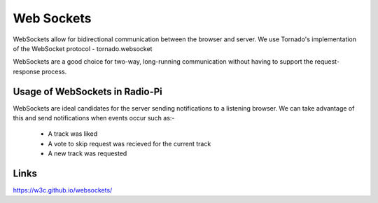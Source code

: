 ****************************
Web Sockets
****************************

WebSockets allow for bidirectional communication between the browser and server.
We use Tornado's implementation of the WebSocket protocol - tornado.websocket 

WebSockets are a good choice for two-way, long-running communication without having to support the request-response process.

Usage of WebSockets in Radio-Pi
===============================

WebSockets are ideal candidates for the server sending notifications to a listening browser.
We can take advantage of this and send notifications when events occur such as:-
	- A track was liked 
	- A vote to skip request was recieved for the current track  
	- A new track was requested


Links
=====
https://w3c.github.io/websockets/